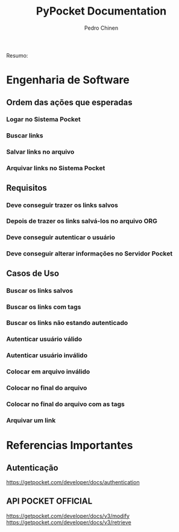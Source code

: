 #+TITLE:        PyPocket Documentation
#+AUTHOR:       Pedro Chinen
#+EMAIL:        ph.u.chinen@gmail.com
#+DATE-CREATED: [2017-08-22 Tue]
#+DATE-UPDATED: [2017-08-22 Tue]

Resumo:

* Engenharia de Software 
:PROPERTIES:
:ID:       a0959dd5-3962-41a0-af2d-bd4bf7db75f1
:END:
** Ordem das ações que esperadas
:PROPERTIES:
:ID:       95293495-c646-4091-b77b-0c327fc2e7e4
:END:
*** Logar no Sistema Pocket
:PROPERTIES:
:ID:       25ccbf98-81ab-45dd-987d-e6ed0f071351
:END:
*** Buscar links
:PROPERTIES:
:ID:       17853dc6-a288-4b22-b1e9-f3a6cc79d8c4
:END:
*** Salvar links no arquivo
:PROPERTIES:
:ID:       2a9a86ac-0a52-4bc8-bad0-9ca7e4298731
:END:
*** Arquivar links no Sistema Pocket
:PROPERTIES:
:ID:       ad99ddbe-943c-4434-aa83-1d32de8b0854
:END:
** Requisitos
:PROPERTIES:
:ID:       7b7914cb-2e2c-4720-8694-14fde85cdb98
:END:

*** Deve conseguir trazer os links salvos
:PROPERTIES:
:ID:       fd4f142a-4e24-4fcb-817d-881f5df3bb62
:END:

*** Depois de trazer os links salvá-los no arquivo ORG
:PROPERTIES:
:ID:       4b5e101f-c45d-44c2-afa4-2a4932e3e436
:END:
*** Deve conseguir autenticar o usuário
:PROPERTIES:
:ID:       c83d972b-017f-495c-bf88-f7068a475ced
:END:
*** Deve conseguir alterar informações no Servidor Pocket
:PROPERTIES:
:ID:       98413317-6ad5-4f54-85f7-f8715b9d75a2
:END:
** Casos de Uso
:PROPERTIES:
:ID:       e0f4b820-e816-40bd-a6ed-e0d375b898b5
:END:
*** Buscar os links salvos
:PROPERTIES:
:ID:       25df5852-21d7-4aea-9450-39ab75e1b05f
:END:
*** Buscar os links com tags
:PROPERTIES:
:ID:       cd1df11b-95ca-4ef5-97be-8554c97f113b
:END:
*** Buscar os links não estando autenticado
:PROPERTIES:
:ID:       f61a0a18-51ac-4835-a78e-871a885fb21b
:END:
*** Autenticar usuário válido
:PROPERTIES:
:ID:       c61ce639-e239-4f41-85d7-4bbf9e34cefc
:END:
*** Autenticar usuário inválido
:PROPERTIES:
:ID:       bfec113b-a9d8-42b9-8c8a-4a65b7fafb43
:END:
*** Colocar em arquivo inválido
:PROPERTIES:
:ID:       f354362c-d740-44da-910e-e955f134dbc1
:END:
*** Colocar no final do arquivo
:PROPERTIES:
:ID:       0c621108-896e-498b-a50c-ed0b94015a14
:END:
*** Colocar no final do arquivo com as tags
:PROPERTIES:
:ID:       ced94936-148a-4104-91fc-d25a625dd0bf
:END:
*** Arquivar um link
:PROPERTIES:
:ID:       0d8d01ed-671e-4b10-bf11-60c148831d91
:END:
* Referencias Importantes
:PROPERTIES:
:ID:       483aedcd-be24-4286-b403-a783baed9e90
:END:
** Autenticação
:PROPERTIES:
:ID:       44a160e9-a0c6-443a-94e4-70676fea8efd
:END:
https://getpocket.com/developer/docs/authentication

** API POCKET OFFICIAL 
:PROPERTIES:
:ID:       40fa7573-e05f-498c-a343-bffa868b5460
:END:
https://getpocket.com/developer/docs/v3/modify
https://getpocket.com/developer/docs/v3/retrieve

